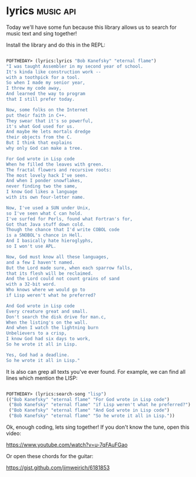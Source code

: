 * lyrics :music:api:
:PROPERTIES:
:Documentation: :)
:Docstrings: :)
:Tests:    :(
:Examples: :(
:RepositoryActivity: :(
:CI:       :(
:END:

Today we'll have some fun because this library allows us to search for music
text and sing together!

Install the library and do this in the REPL:

#+begin_src lisp

POFTHEDAY> (lyrics:lyrics "Bob Kanefsky" "eternal flame")
"I was taught Assembler in my second year of school.
It's kinda like construction work --
with a toothpick for a tool.
So when I made my senior year,
I threw my code away,
And learned the way to program
that I still prefer today.

Now, some folks on the Internet
put their faith in C++.
They swear that it's so powerful,
it's what God used for us.
And maybe He lets mortals dredge
their objects from the C.
But I think that explains
why only God can make a tree.

For God wrote in Lisp code
When he filled the leaves with green.
The fractal flowers and recursive roots:
The most lovely hack I've seen.
And when I ponder snowflakes,
never finding two the same,
I know God likes a language
with its own four-letter name.

Now, I've used a SUN under Unix,
so I've seen what C can hold.
I've surfed for Perls, found what Fortran's for,
Got that Java stuff down cold.
Though the chance that I'd write COBOL code
is a SNOBOL's chance in Hell.
And I basically hate hieroglyphs,
so I won't use APL.

Now, God must know all these languages,
and a few I haven't named.
But the Lord made sure, when each sparrow falls,
that its flesh will be reclaimed.
And the Lord could not count grains of sand
with a 32-bit word.
Who knows where we would go to
if Lisp weren't what he preferred?

And God wrote in Lisp code
Every creature great and small.
Don't search the disk drive for man.c,
When the listing's on the wall.
And when I watch the lightning burn
Unbelievers to a crisp,
I know God had six days to work,
So he wrote it all in Lisp.

Yes, God had a deadline.
So he wrote it all in Lisp."

#+end_src

It is also can grep all texts you've ever found. For example, we can
find all lines which mention the LISP:

#+begin_src lisp

POFTHEDAY> (lyrics:search-song "lisp")
(("Bob Kanefsky" "eternal flame" "For God wrote in Lisp code")
 ("Bob Kanefsky" "eternal flame" "if Lisp weren't what he preferred?")
 ("Bob Kanefsky" "eternal flame" "And God wrote in Lisp code")
 ("Bob Kanefsky" "eternal flame" "So he wrote it all in Lisp."))

#+end_src

Ok, enough coding, lets sing together! If you don't know the tune, open
this video:

https://www.youtube.com/watch?v=u-7qFAuFGao

Or open these chords for the guitar:

https://gist.github.com/jimweirich/6181853
